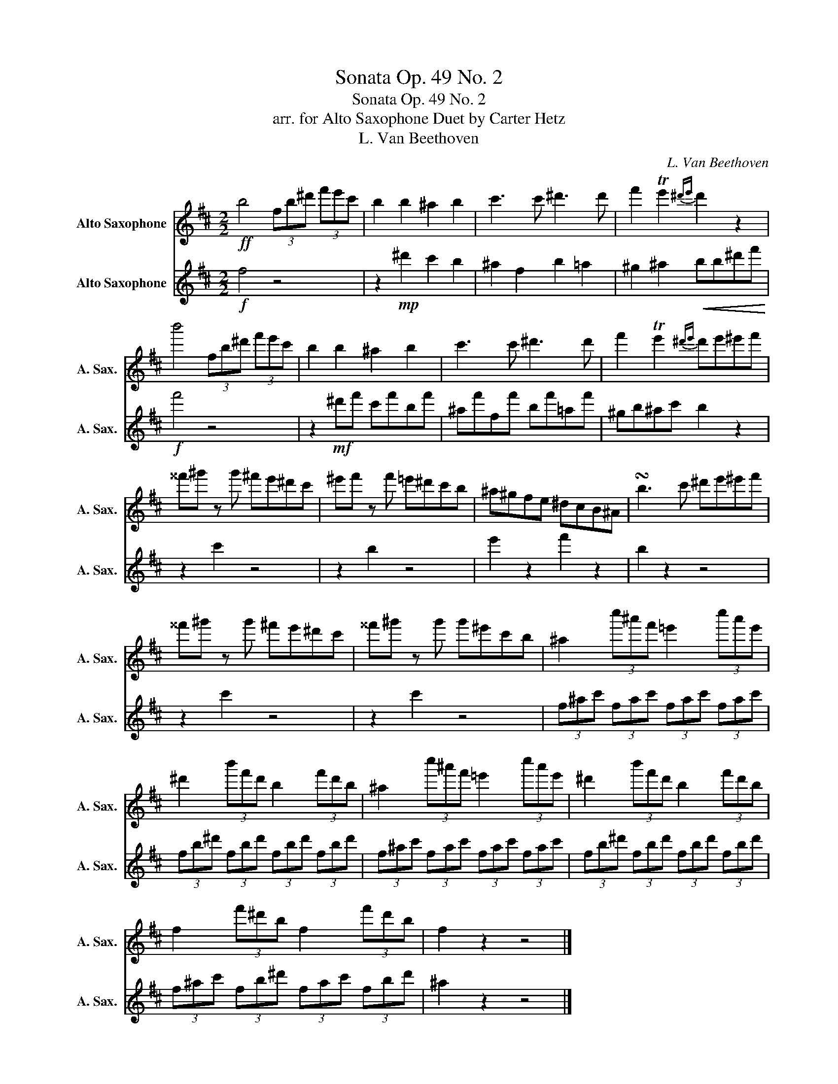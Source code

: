 X:1
T:Sonata Op. 49 No. 2
T:Sonata Op. 49 No. 2
T:arr. for Alto Saxophone Duet by Carter Hetz
T:L. Van Beethoven
C:L. Van Beethoven
%%score 1 2
L:1/8
M:2/2
K:none
V:1 treble transpose=-9 nm="Alto Saxophone" snm="A. Sax."
V:2 treble transpose=-9 nm="Alto Saxophone" snm="A. Sax."
V:1
[K:D]!ff! b4 (3fb^d' (3f'e'c' | b2 b2 ^a2 b2 | c'3 c' ^d'3 d' | f'2 Te'2{^d'e'} d'2 z2 | %4
 b'4 (3fb^d' (3f'e'c' | b2 b2 ^a2 b2 | c'3 c' ^d'3 d' | f'2 Te'2{^d'e'} d'e'^e'f' | %8
 ^^f'^g' z g' ^f'e'^d'c' | ^e'f' z f' =e'^d'c'b | ^a^gfe ^dcB^A | !turn!b3 c' ^d'e'^e'f' | %12
 ^^f'^g' z g' ^f'e'^d'c' | ^^f'^g' z g' g'^e'c'b | ^a2 (3c''^a'f' =e'2 (3c''a'e' | %15
 ^d'2 (3b'f'd' b2 (3f'd'b | ^a2 (3c''^a'f' =e'2 (3c''a'e' | ^d'2 (3b'f'd' b2 (3f'd'b | %18
 f2 (3f'^d'b f2 (3f'd'b | f2 z2 z4 |] %20
V:2
[K:D]!f! f4 z4 | z2!mp! ^d'2 c'2 b2 | ^a2 f2 b2 =a2 | ^g2 ^a2!<(! bb^d'f'!<)! |!f! f'4 z4 | %5
 z2!mf! ^d'f' c'f'bf' | ^af'ff' bf'=af' | ^gb^ac' b2 z2 | z2 c'2 z4 | z2 b2 z4 | e'2 z2 f'2 z2 | %11
 b2 z2 z4 | z2 c'2 z4 | z2 c'2 z4 | (3f^ac' (3fac' (3fac' (3fac' | (3fb^d' (3fbd' (3fbd' (3fbd' | %16
 (3f^ac' (3fac' (3fac' (3fac' | (3fb^d' (3fbd' (3fbd' (3fbd' | (3f^ac' (3fb^d' (3fac' (3fbd' | %19
 ^a2 z2 z4 |] %20

